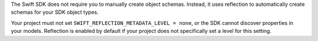 The Swift SDK does not require you to manually create object schemas. Instead,
it uses reflection to automatically create schemas for your SDK object types.

Your project must not set
``SWIFT_REFLECTION_METADATA_LEVEL = none``, or the SDK cannot discover
properties in your models. Reflection is enabled by default if your project
does not specifically set a level for this setting.

